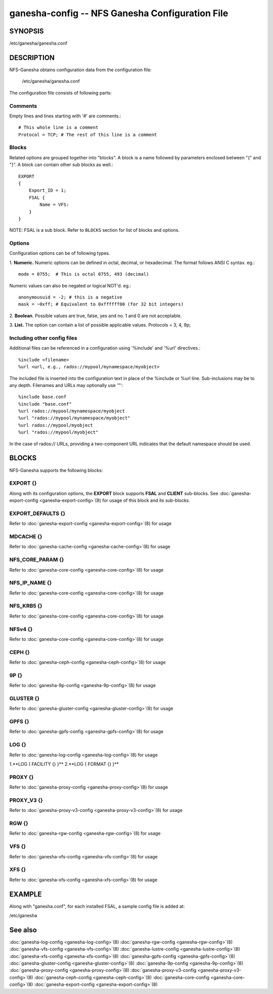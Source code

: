 ===================================================================
ganesha-config -- NFS Ganesha Configuration File
===================================================================

.. program:: ganesha-config


SYNOPSIS
==========================================================

| /etc/ganesha/ganesha.conf

DESCRIPTION
==========================================================

NFS-Ganesha obtains configuration data from the configuration file:

    /etc/ganesha/ganesha.conf

The configuration file consists of following parts:

Comments
--------------------------------------------------------------------------------
Empty lines and lines starting with '#' are comments.::

    # This whole line is a comment
    Protocol = TCP; # The rest of this line is a comment

Blocks
--------------------------------------------------------------------------------
Related options are grouped together into "blocks".
A block is a name followed by parameters enclosed between "{"
and "}".
A block can contain other sub blocks as well.::

    EXPORT
    {
        Export_ID = 1;
        FSAL {
            Name = VFS:
        }
    }

NOTE: FSAL is a sub block.
Refer to ``BLOCKS`` section for list of blocks and options.

Options
--------------------------------------------------------------------------------
Configuration options can be of following types.

1. **Numeric.** Numeric options can be defined in octal, decimal, or hexadecimal.
The format follows ANSI C syntax.
eg.::

    mode = 0755;  # This is octal 0755, 493 (decimal)

Numeric values can also be negated or logical NOT'd.
eg.::

    anonymousuid = -2; # this is a negative
    mask = ~0xff; # Equivalent to 0xffffff00 (for 32 bit integers)

2. **Boolean.** Possible values are true, false, yes and no.
1 and 0 are not acceptable.

3. **List.** The option can contain a list of possible applicable values.
Protocols = 3, 4, 9p;


Including other config files
--------------------------------------------------------------------------------
Additional files can be referenced in a configuration using '%include'
and '%url' directives.::

	%include <filename>
	%url <url, e.g., rados://mypool/mynamespace/myobject>

The included file is inserted into the configuration text in place of
the %include or %url line. Sub-inclusions may be to any depth. Filenames and
URLs may optionally use '"'::

    %include base.conf
    %include "base.conf"
    %url rados://mypool/mynamespace/myobject
    %url "rados://mypool/mynamespace/myobject"
    %url rados://mypool/myobject
    %url "rados://mypool/myobject"

In the case of rados:// URLs, providing a two-component URL indicates that
the default namespace should be used.


BLOCKS
==========================================================
NFS-Ganesha supports the following blocks:

EXPORT {}
--------------------------------------------------------------------------------
Along with its configuration options, the **EXPORT** block supports **FSAL**
and **CLIENT** sub-blocks. See
:doc:`ganesha-export-config <ganesha-export-config>`\(8) for usage of this
block and its sub-blocks.

EXPORT_DEFAULTS {}
--------------------------------------------------------------------------------
Refer to :doc:`ganesha-export-config <ganesha-export-config>`\(8) for usage

MDCACHE {}
--------------------------------------------------------------------------------
Refer to :doc:`ganesha-cache-config <ganesha-cache-config>`\(8) for usage

NFS_CORE_PARAM {}
--------------------------------------------------------------------------------
Refer to :doc:`ganesha-core-config <ganesha-core-config>`\(8) for usage

NFS_IP_NAME {}
--------------------------------------------------------------------------------
Refer to :doc:`ganesha-core-config <ganesha-core-config>`\(8) for usage

NFS_KRB5 {}
--------------------------------------------------------------------------------
Refer to :doc:`ganesha-core-config <ganesha-core-config>`\(8) for usage

NFSv4 {}
--------------------------------------------------------------------------------
Refer to :doc:`ganesha-core-config <ganesha-core-config>`\(8) for usage

CEPH {}
--------------------------------------------------------------------------------
Refer to :doc:`ganesha-ceph-config <ganesha-ceph-config>`\(8) for usage

9P {}
--------------------------------------------------------------------------------
Refer to :doc:`ganesha-9p-config <ganesha-9p-config>`\(8) for usage

GLUSTER {}
--------------------------------------------------------------------------------
Refer to :doc:`ganesha-gluster-config <ganesha-gluster-config>`\(8) for usage

GPFS {}
--------------------------------------------------------------------------------
Refer to :doc:`ganesha-gpfs-config <ganesha-gpfs-config>`\(8) for usage

LOG {}
--------------------------------------------------------------------------------
Refer to :doc:`ganesha-log-config <ganesha-log-config>`\(8) for usage

1.**LOG { FACILITY {} }**
2.**LOG { FORMAT {} }**

PROXY {}
--------------------------------------------------------------------------------
Refer to :doc:`ganesha-proxy-config <ganesha-proxy-config>`\(8) for usage

PROXY_V3 {}
--------------------------------------------------------------------------------
Refer to :doc:`ganesha-proxy-v3-config <ganesha-proxy-v3-config>`\(8) for usage

RGW {}
--------------------------------------------------------------------------------
Refer to :doc:`ganesha-rgw-config <ganesha-rgw-config>`\(8) for usage

VFS {}
--------------------------------------------------------------------------------
Refer to :doc:`ganesha-vfs-config <ganesha-vfs-config>`\(8) for usage

XFS {}
--------------------------------------------------------------------------------
Refer to :doc:`ganesha-xfs-config <ganesha-xfs-config>`\(8) for usage


EXAMPLE
==========================================================
Along with "ganesha.conf", for each installed FSAL, a sample config file is added at:

| /etc/ganesha


See also
==============================
:doc:`ganesha-log-config <ganesha-log-config>`\(8)
:doc:`ganesha-rgw-config <ganesha-rgw-config>`\(8)
:doc:`ganesha-vfs-config <ganesha-vfs-config>`\(8)
:doc:`ganesha-lustre-config <ganesha-lustre-config>`\(8)
:doc:`ganesha-xfs-config <ganesha-xfs-config>`\(8)
:doc:`ganesha-gpfs-config <ganesha-gpfs-config>`\(8)
:doc:`ganesha-gluster-config <ganesha-gluster-config>`\(8)
:doc:`ganesha-9p-config <ganesha-9p-config>`\(8)
:doc:`ganesha-proxy-config <ganesha-proxy-config>`\(8)
:doc:`ganesha-proxy-v3-config <ganesha-proxy-v3-config>`\(8)
:doc:`ganesha-ceph-config <ganesha-ceph-config>`\(8)
:doc:`ganesha-core-config <ganesha-core-config>`\(8)
:doc:`ganesha-export-config <ganesha-export-config>`\(8)
